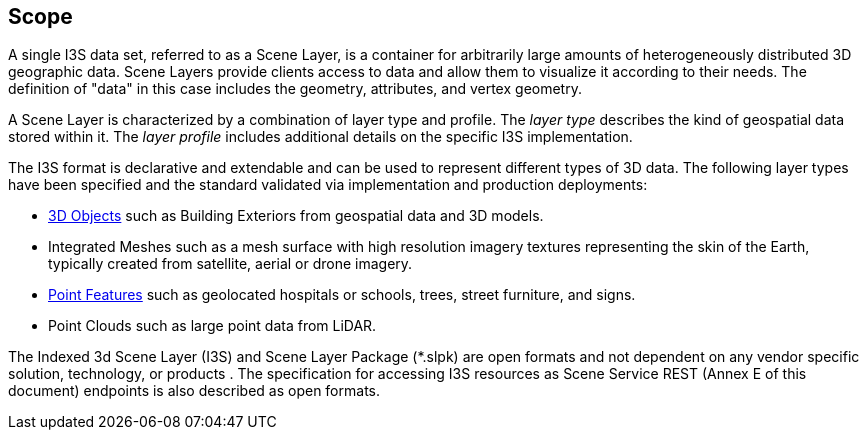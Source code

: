 [[scope]]
== Scope

A single I3S data set, referred to as a Scene Layer, is a container for arbitrarily large amounts of heterogeneously distributed 3D geographic data. Scene Layers provide clients access to data and allow them to visualize it according to their needs. The definition of "data" in this case includes the geometry, attributes, and vertex geometry.

A Scene Layer is characterized by a combination of layer type and profile.  The _layer type_ describes the kind of geospatial data stored within it. The _layer profile_ includes additional details on the specific I3S implementation.

The I3S format is declarative and extendable and can be used to represent different types of 3D data. The following layer types have been specified and the standard validated via implementation and production deployments:

* <<3dobjects,3D Objects>> such as Building Exteriors from geospatial data and 3D models.
* Integrated Meshes such as a mesh surface with high resolution imagery textures representing the skin of the Earth, typically created from satellite, aerial or drone imagery.
* <<annexpointprofile,Point Features>> such as geolocated hospitals or schools, trees, street furniture, and signs.
* Point Clouds such as large point data from LiDAR. 

The Indexed 3d Scene Layer (I3S) and Scene Layer Package (*.slpk) are open formats and not dependent on any vendor specific solution, technology, or products . The specification for accessing I3S resources as Scene Service REST (Annex E of this document) endpoints is also described as open formats.
